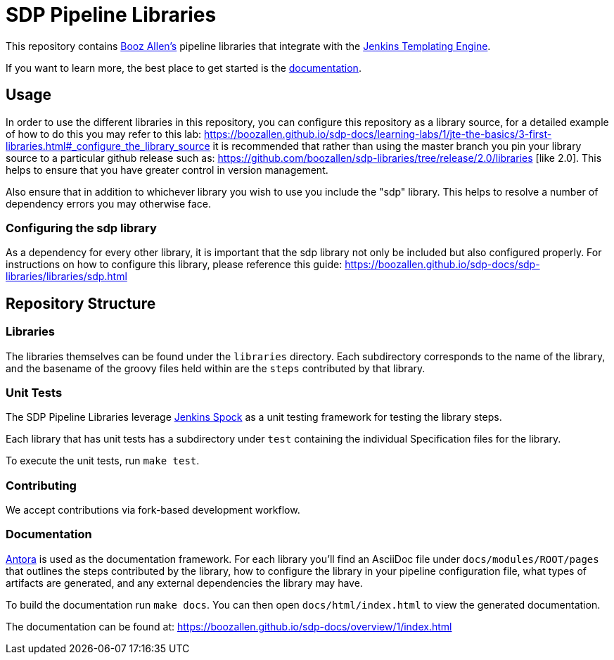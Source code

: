 = SDP Pipeline Libraries

This repository contains https://boozallen.com[Booz Allen's] pipeline libraries that integrate with the https://plugins.jenkins.io/templating-engine/[Jenkins Templating Engine].

If you want to learn more, the best place to get started is the https://boozallen.github.io/sdp-docs/sdp-libraries/[documentation]. 

== Usage
In order to use the different libraries in this repository, you can configure this repository as a library source, for a detailed example of how to do this you may refer to this lab: https://boozallen.github.io/sdp-docs/learning-labs/1/jte-the-basics/3-first-libraries.html#_configure_the_library_source it is recommended that rather than using the master branch you pin your library source to a particular github release such as: https://github.com/boozallen/sdp-libraries/tree/release/2.0/libraries [like 2.0].  This helps to ensure that you have greater control in version management. 

Also ensure that in addition to whichever library you wish to use you include the "sdp" library. This helps to resolve a number of dependency errors you may otherwise face.

=== Configuring the sdp library
As a dependency for every other library, it is important that the sdp library not only be included but also configured properly. For instructions on how to configure this library, please reference this guide: https://boozallen.github.io/sdp-docs/sdp-libraries/libraries/sdp.html

== Repository Structure

=== Libraries

The libraries themselves can be found under the `libraries` directory.  Each subdirectory corresponds to the name of the library, and the basename of the groovy files held within are the `steps` contributed by that library. 

=== Unit Tests

The SDP Pipeline Libraries leverage https://github.com/ExpediaGroup/jenkins-spock[Jenkins Spock] as a unit testing framework for testing the library steps.  

Each library that has unit tests has a subdirectory under `test` containing the individual Specification files for the library. 

To execute the unit tests, run `make test`.

=== Contributing
We accept contributions via fork-based development workflow.

=== Documentation 

https://antora.org[Antora] is used as the documentation framework.  For each library you'll find an AsciiDoc file under `docs/modules/ROOT/pages` that outlines the steps contributed by the library, how to configure the library in your pipeline configuration file, what types of artifacts are generated, and any external dependencies the library may have.  

To build the documentation run `make docs`.  You can then open `docs/html/index.html` to view the generated documentation.

The documentation can be found at: https://boozallen.github.io/sdp-docs/overview/1/index.html
